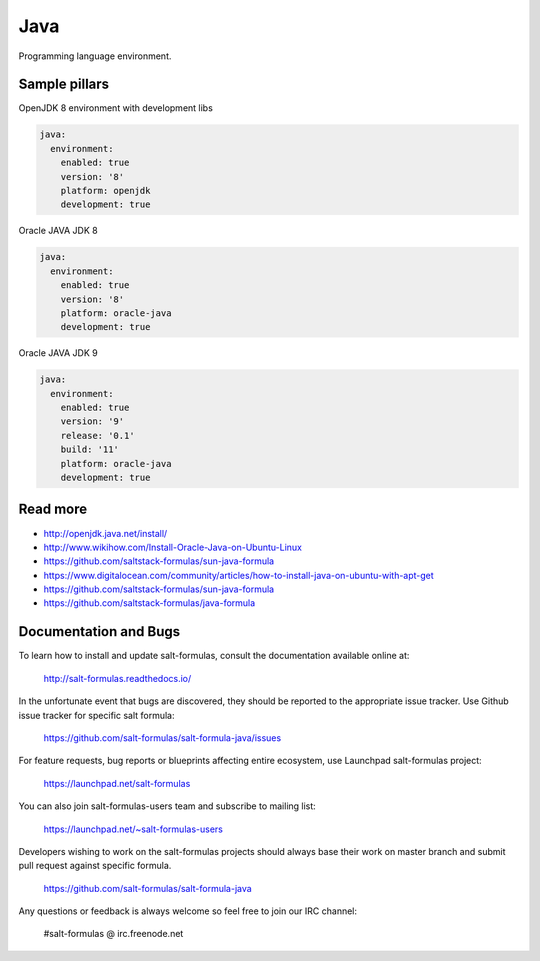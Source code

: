 ====
Java
====

Programming language environment.

Sample pillars
==============

OpenJDK 8 environment with development libs

.. code-block:: yaml

    java:
      environment:
        enabled: true
        version: '8'
        platform: openjdk
        development: true

Oracle JAVA JDK 8

.. code-block:: yaml

    java:
      environment:
        enabled: true
        version: '8'
        platform: oracle-java
        development: true

Oracle JAVA JDK 9

.. code-block:: yaml

    java:
      environment:
        enabled: true
        version: '9'
        release: '0.1'
        build: '11'
        platform: oracle-java
        development: true

Read more
=========

* http://openjdk.java.net/install/
* http://www.wikihow.com/Install-Oracle-Java-on-Ubuntu-Linux
* https://github.com/saltstack-formulas/sun-java-formula
* https://www.digitalocean.com/community/articles/how-to-install-java-on-ubuntu-with-apt-get
* https://github.com/saltstack-formulas/sun-java-formula
* https://github.com/saltstack-formulas/java-formula

Documentation and Bugs
======================

To learn how to install and update salt-formulas, consult the documentation
available online at:

    http://salt-formulas.readthedocs.io/

In the unfortunate event that bugs are discovered, they should be reported to
the appropriate issue tracker. Use Github issue tracker for specific salt
formula:

    https://github.com/salt-formulas/salt-formula-java/issues

For feature requests, bug reports or blueprints affecting entire ecosystem,
use Launchpad salt-formulas project:

    https://launchpad.net/salt-formulas

You can also join salt-formulas-users team and subscribe to mailing list:

    https://launchpad.net/~salt-formulas-users

Developers wishing to work on the salt-formulas projects should always base
their work on master branch and submit pull request against specific formula.

    https://github.com/salt-formulas/salt-formula-java

Any questions or feedback is always welcome so feel free to join our IRC
channel:

    #salt-formulas @ irc.freenode.net
